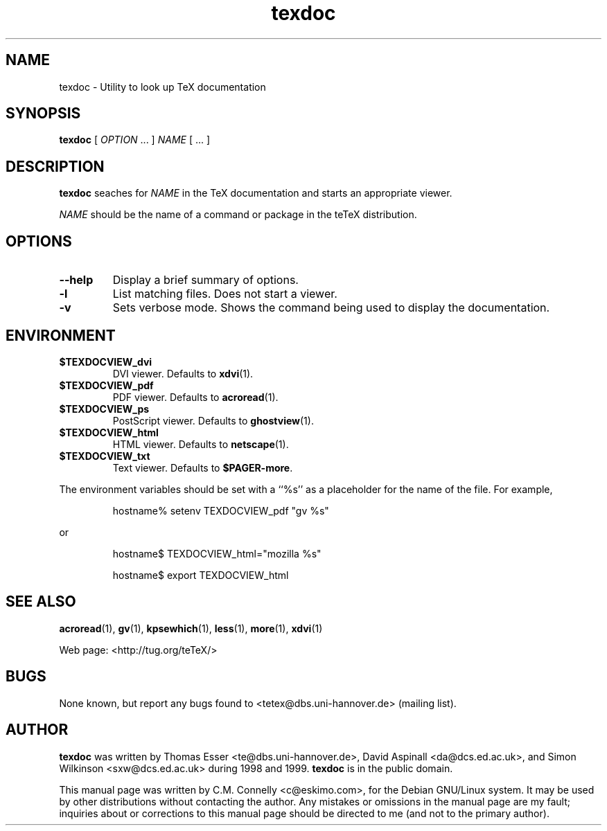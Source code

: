 .TH "texdoc" "1" "September 2000" "teTeX" "teTeX" 
.PP 
.SH "NAME" 
texdoc \- Utility to look up TeX documentation
.PP 
.SH "SYNOPSIS" 
.PP 
\fBtexdoc\fP [ \fIOPTION\fP \&.\&.\&. ]  \fINAME\fP [ \&.\&.\&. ]
.PP 
.SH "DESCRIPTION" 
.PP 
\fBtexdoc\fP seaches for \fINAME\fP in the TeX documentation and
starts an appropriate viewer\&.
.PP 
\fINAME\fP should be the name of a command or package in the teTeX
distribution\&.
.PP 
.SH "OPTIONS" 
.PP 
.IP 
.IP "\fB--help\fP" 
Display a brief summary of options\&.
.IP 
.IP "\fB-l\fP" 
List matching files\&.  Does not start a viewer\&.
.IP 
.IP "\fB-v\fP" 
Sets verbose mode\&.  Shows the command being used to
display the documentation\&.
.IP 
.PP 
.SH "ENVIRONMENT" 
.PP 
.IP 
.IP "\fB$TEXDOCVIEW_dvi\fP" 
DVI viewer\&.  Defaults to \fBxdvi\fP(1)\&.
.IP 
.IP "\fB$TEXDOCVIEW_pdf\fP" 
PDF viewer\&.  Defaults to \fBacroread\fP(1)\&.
.IP 
.IP "\fB$TEXDOCVIEW_ps\fP" 
PostScript viewer\&.  Defaults to
\fBghostview\fP(1)\&.
.IP 
.IP "\fB$TEXDOCVIEW_html\fP" 
HTML viewer\&.  Defaults to \fBnetscape\fP(1)\&.
.IP 
.IP "\fB$TEXDOCVIEW_txt\fP" 
Text viewer\&.  Defaults to \fB$PAGER-more\fP\&.
.PP 
The environment variables should be set with a ``%s\&'\&' as a placeholder
for the name of the file\&.  For example,
.PP 
.RS 
hostname% setenv TEXDOCVIEW_pdf "gv %s"
.RE 
.PP 
or
.PP 
.RS 
hostname$ TEXDOCVIEW_html="mozilla %s"
.PP 
hostname$ export TEXDOCVIEW_html
.RE 
.PP 
.SH "SEE ALSO" 
.PP 
\fBacroread\fP(1), \fBgv\fP(1), \fBkpsewhich\fP(1),
\fBless\fP(1), \fBmore\fP(1), \fBxdvi\fP(1)
.PP 
Web page: <http://tug\&.org/teTeX/>
.PP 
.SH "BUGS" 
.PP 
None known, but report any bugs found to <tetex@dbs\&.uni-hannover\&.de> (mailing list)\&.
.PP 
.SH "AUTHOR" 
.PP 
\fBtexdoc\fP was written by Thomas Esser 
<te@dbs\&.uni-hannover\&.de>, David Aspinall 
<da@dcs\&.ed\&.ac\&.uk>, and
Simon Wilkinson
<sxw@dcs\&.ed\&.ac\&.uk> during 1998 and 1999\&.  \fBtexdoc\fP is in the public
domain\&.
.PP 
This manual page was written by C\&.M\&. Connelly
<c@eskimo\&.com>, for
the Debian GNU/Linux system\&.  It may be used by other distributions
without contacting the author\&.  Any mistakes or omissions in the
manual page are my fault; inquiries about or corrections to this
manual page should be directed to me (and not to the primary author)\&.
